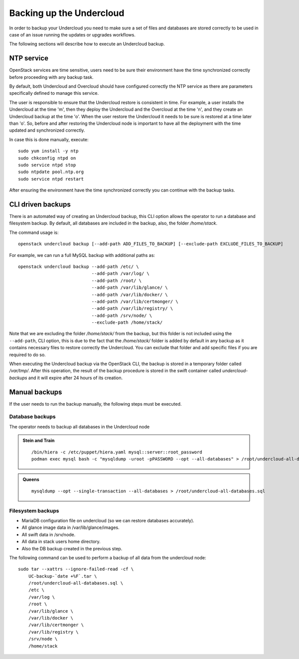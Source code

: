 Backing up the Undercloud
=========================

In order to backup your Undercloud you need to
make sure a set of files and databases are stored
correctly to be used in case of an issue running
the updates or upgrades workflows.

The following sections will describe how to
execute an Undercloud backup.

NTP service
-----------

OpenStack services are time sensitive, users need to
be sure their environment have the time synchronized
correctly before proceeding with any backup task.

By default, both Undercloud and Overcloud should have
configured correctly the NTP service as there are
parameters specifically defined to manage this service.

The user is responsible to ensure that the Undercloud
restore is consistent in time. For example, a user
installs the Undercloud at the time 'm', then they deploy
the Undercloud and the Overcloud at the time 'n', and
they create an Undercloud backup at the time 'o'. When the user
restore the Undercloud it needs to be sure is restored
at a time later than 'o'. So, before and after restoring the Undercloud
node is important to have all the deployment with the time
updated and synchronized correctly.

In case this is done manually, execute:

::

  sudo yum install -y ntp
  sudo chkconfig ntpd on
  sudo service ntpd stop
  sudo ntpdate pool.ntp.org
  sudo service ntpd restart

After ensuring the environment have the time synchronized correctly
you can continue with the backup tasks.

CLI driven backups
------------------

There is an automated way of creating an Undercloud backup,
this CLI option allows the operator to run a database and filesystem backup.
By default, all databases are included in the backup, also, the folder `/home/stack`.

The command usage is::

  openstack undercloud backup [--add-path ADD_FILES_TO_BACKUP] [--exclude-path EXCLUDE_FILES_TO_BACKUP]

For example, we can run a full MySQL backup with additional paths as::

  openstack undercloud backup --add-path /etc/ \
                              --add-path /var/log/ \
                              --add-path /root/ \
                              --add-path /var/lib/glance/ \
                              --add-path /var/lib/docker/ \
                              --add-path /var/lib/certmonger/ \
                              --add-path /var/lib/registry/ \
                              --add-path /srv/node/ \
                              --exclude-path /home/stack/

Note that we are excluding the folder `/home/stack/`
from the backup, but this folder is not included using the ``--add-path``,
CLI option, this is due to the fact that the `/home/stack/` folder is
added by default in any backup as it contains necessary files
to restore correctly the Undercloud.
You can exclude that folder and add specific files if you are required to
do so.

When executing the Undercloud backup via the OpenStack
CLI, the backup is stored in a temporary folder called
`/var/tmp/`.
After this operation, the result of the backup procedure
is stored in the swift container called `undercloud-backups`
and it will expire after 24 hours of its creation.

Manual backups
--------------

If the user needs to run the backup manually,
the following steps must be executed.

Database backups
~~~~~~~~~~~~~~~~

The operator needs to backup all databases in the Undercloud node

.. admonition:: Stein and Train
   :class: stable

   ::

    /bin/hiera -c /etc/puppet/hiera.yaml mysql::server::root_password
    podman exec mysql bash -c "mysqldump -uroot -pPASSWORD --opt --all-databases" > /root/undercloud-all-databases.sql

.. admonition:: Queens
   :class: stable

   ::

    mysqldump --opt --single-transaction --all-databases > /root/undercloud-all-databases.sql

Filesystem backups
~~~~~~~~~~~~~~~~~~

* MariaDB configuration file on undercloud (so we can restore databases accurately).
* All glance image data in /var/lib/glance/images.
* All swift data in /srv/node.
* All data in stack users home directory.
* Also the DB backup created in the previous step.

The following command can be used to perform a backup of all data from the undercloud node::

  sudo tar --xattrs --ignore-failed-read -cf \
      UC-backup-`date +%F`.tar \
      /root/undercloud-all-databases.sql \
      /etc \
      /var/log \
      /root \
      /var/lib/glance \
      /var/lib/docker \
      /var/lib/certmonger \
      /var/lib/registry \
      /srv/node \
      /home/stack
